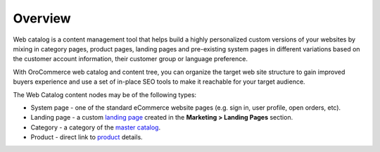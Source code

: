 Overview
========

.. begin

Web catalog is a content management tool that helps build a highly personalized custom versions of your websites by mixing in category pages, product pages, landing pages and pre-existing system pages in different variations based on the customer account information, their customer group or language preference.

With OroCommerce web catalog and content tree, you can organize the target web site structure to gain improved buyers experience and use a set of in-place SEO tools to make it reachable for your target audience.

The Web Catalog content nodes may be of the following types:

* System page - one of the standard eCommerce website pages (e.g. sign in, user profile, open orders, etc). 
* Landing page - a custom `landing page <./marketing-landing-page>`_ created in the **Marketing > Landing Pages** section.
* Category - a category of the `master catalog <./products/master-catalog>`_.
* Product - direct link to `product <./products/products>`_ details.